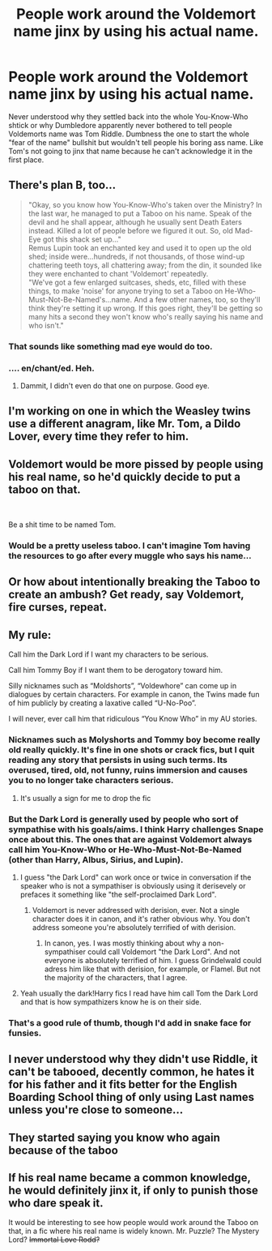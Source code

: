 #+TITLE: People work around the Voldemort name jinx by using his actual name.

* People work around the Voldemort name jinx by using his actual name.
:PROPERTIES:
:Author: fiachra12
:Score: 45
:DateUnix: 1553055853.0
:DateShort: 2019-Mar-20
:FlairText: Prompt
:END:
Never understood why they settled back into the whole You-Know-Who shtick or why Dumbledore apparently never bothered to tell people Voldemorts name was Tom Riddle. Dumbness the one to start the whole "fear of the name" bullshit but wouldn't tell people his boring ass name. Like Tom's not going to jinx that name because he can't acknowledge it in the first place.


** There's plan B, too...

#+begin_quote
  "Okay, so you know how You-Know-Who's taken over the Ministry? In the last war, he managed to put a Taboo on his name. Speak of the devil and he shall appear, although he usually sent Death Eaters instead. Killed a lot of people before we figured it out. So, old Mad-Eye got this shack set up..."\\
  Remus Lupin took an enchanted key and used it to open up the old shed; inside were...hundreds, if not thousands, of those wind-up chattering teeth toys, all chattering away; from the din, it sounded like they were enchanted to chant 'Voldemort' repeatedly.\\
  "We've got a few enlarged suitcases, sheds, etc, filled with these things, to make 'noise' for anyone trying to set a Taboo on He-Who-Must-Not-Be-Named's...name. And a few other names, too, so they'll think they're setting it up wrong. If this goes right, they'll be getting so many hits a second they won't know who's really saying his name and who isn't."
#+end_quote
:PROPERTIES:
:Author: Avaday_Daydream
:Score: 48
:DateUnix: 1553078477.0
:DateShort: 2019-Mar-20
:END:

*** That sounds like something mad eye would do too.
:PROPERTIES:
:Author: allienne
:Score: 10
:DateUnix: 1553085881.0
:DateShort: 2019-Mar-20
:END:


*** .... en/chant/ed. Heh.
:PROPERTIES:
:Author: TheVoteMote
:Score: 7
:DateUnix: 1553104883.0
:DateShort: 2019-Mar-20
:END:

**** Dammit, I didn't even do that one on purpose. Good eye.
:PROPERTIES:
:Author: Avaday_Daydream
:Score: 1
:DateUnix: 1553107059.0
:DateShort: 2019-Mar-20
:END:


** I'm working on one in which the Weasley twins use a different anagram, like Mr. Tom, a Dildo Lover, every time they refer to him.
:PROPERTIES:
:Author: MTheLoud
:Score: 26
:DateUnix: 1553058147.0
:DateShort: 2019-Mar-20
:END:


** Voldemort would be more pissed by people using his real name, so he'd quickly decide to put a taboo on that.

​

Be a shit time to be named Tom.
:PROPERTIES:
:Author: maxxie10
:Score: 11
:DateUnix: 1553083859.0
:DateShort: 2019-Mar-20
:END:

*** Would be a pretty useless taboo. I can't imagine Tom having the resources to go after every muggle who says his name...
:PROPERTIES:
:Author: how_to_choose_a_name
:Score: 8
:DateUnix: 1553111031.0
:DateShort: 2019-Mar-20
:END:


** Or how about intentionally breaking the Taboo to create an ambush? Get ready, say Voldemort, fire curses, repeat.
:PROPERTIES:
:Author: k5josh
:Score: 11
:DateUnix: 1553088527.0
:DateShort: 2019-Mar-20
:END:


** My rule:

Call him the Dark Lord if I want my characters to be serious.

Call him Tommy Boy if I want them to be derogatory toward him.

Silly nicknames such as “Moldshorts”, “Voldewhore” can come up in dialogues by certain characters. For example in canon, the Twins made fun of him publicly by creating a laxative called “U-No-Poo”.

I will never, ever call him that ridiculous “You Know Who” in my AU stories.
:PROPERTIES:
:Author: InquisitorCOC
:Score: 24
:DateUnix: 1553056598.0
:DateShort: 2019-Mar-20
:END:

*** Nicknames such as Molyshorts and Tommy boy become really old really quickly. It's fine in one shots or crack fics, but I quit reading any story that persists in using such terms. Its overused, tired, old, not funny, ruins immersion and causes you to no longer take characters serious.
:PROPERTIES:
:Author: MartDiamond
:Score: 40
:DateUnix: 1553068381.0
:DateShort: 2019-Mar-20
:END:

**** It's usually a sign for me to drop the fic
:PROPERTIES:
:Author: PM_ME_Tyrande
:Score: 1
:DateUnix: 1553321658.0
:DateShort: 2019-Mar-23
:END:


*** But the Dark Lord is generally used by people who sort of sympathise with his goals/aims. I think Harry challenges Snape once about this. The ones that are against Voldemort always call him You-Know-Who or He-Who-Must-Not-Be-Named (other than Harry, Albus, Sirius, and Lupin).
:PROPERTIES:
:Author: avittamboy
:Score: 11
:DateUnix: 1553084386.0
:DateShort: 2019-Mar-20
:END:

**** I guess "the Dark Lord" can work once or twice in conversation if the speaker who is not a sympathiser is obviously using it derisevely or prefaces it something like "the self-proclaimed Dark Lord".
:PROPERTIES:
:Author: neymovirne
:Score: 2
:DateUnix: 1553088713.0
:DateShort: 2019-Mar-20
:END:

***** Voldemort is never addressed with derision, ever. Not a single character does it in canon, and it's rather obvious why. You don't address someone you're absolutely terrified of with derision.
:PROPERTIES:
:Author: avittamboy
:Score: 9
:DateUnix: 1553089500.0
:DateShort: 2019-Mar-20
:END:

****** In canon, yes. I was mostly thinking about why a non-sympathiser could call Voldemort "the Dark Lord". And not everyone is absolutely terrified of him. I guess Grindelwald could adress him like that with derision, for example, or Flamel. But not the majority of the characters, that I agree.
:PROPERTIES:
:Author: neymovirne
:Score: 1
:DateUnix: 1553098354.0
:DateShort: 2019-Mar-20
:END:


**** Yeah usually the dark!Harry fics I read have him call Tom the Dark Lord and that is how sympathizers know he is on their side.
:PROPERTIES:
:Author: allienne
:Score: 1
:DateUnix: 1553085969.0
:DateShort: 2019-Mar-20
:END:


*** That's a good rule of thumb, though I'd add in snake face for funsies.
:PROPERTIES:
:Author: fiachra12
:Score: 5
:DateUnix: 1553057453.0
:DateShort: 2019-Mar-20
:END:


** I never understood why they didn't use Riddle, it can't be tabooed, decently common, he hates it for his father and it fits better for the English Boarding School thing of only using Last names unless you're close to someone...
:PROPERTIES:
:Author: LiriStorm
:Score: 2
:DateUnix: 1553147867.0
:DateShort: 2019-Mar-21
:END:


** They started saying you know who again because of the taboo
:PROPERTIES:
:Author: bee_ghoul
:Score: 1
:DateUnix: 1553084649.0
:DateShort: 2019-Mar-20
:END:


** If his real name became a common knowledge, he would definitely jinx it, if only to punish those who dare speak it.

It would be interesting to see how people would work around the Taboo on that, in a fic where his real name is widely known. Mr. Puzzle? The Mystery Lord? +Immortal Love Rodd?+
:PROPERTIES:
:Author: neymovirne
:Score: 1
:DateUnix: 1553089264.0
:DateShort: 2019-Mar-20
:END:
